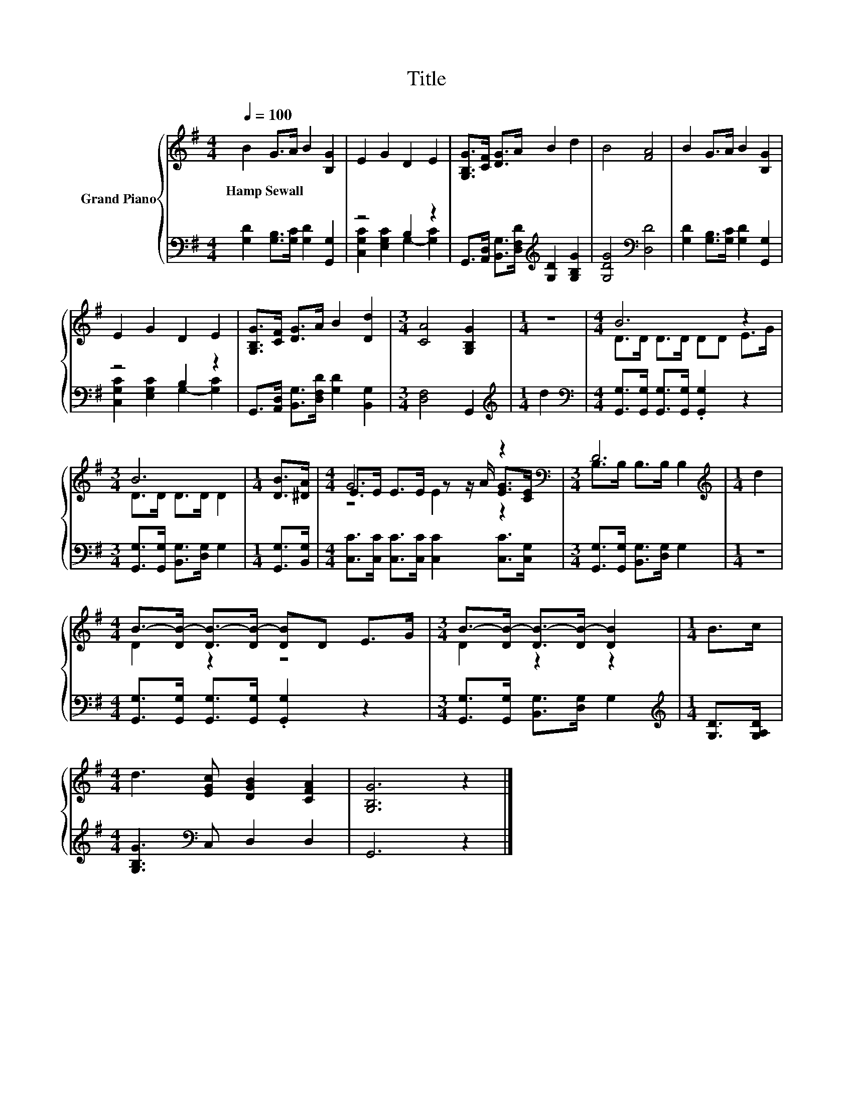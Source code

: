 X:1
T:Title
%%score { ( 1 4 5 ) | ( 2 3 ) }
L:1/8
Q:1/4=100
M:4/4
K:G
V:1 treble nm="Grand Piano"
V:4 treble 
V:5 treble 
V:2 bass 
V:3 bass 
V:1
 B2 G>A B2 [B,G]2 | E2 G2 D2 E2 | [G,B,G]>[CF] [DG]>A B2 d2 | B4 [FA]4 | B2 G>A B2 [B,G]2 | %5
w: Hamp~Sewall * * * *|||||
 E2 G2 D2 E2 | [G,B,G]>[CF] [DG]>A B2 [Dd]2 |[M:3/4] [CA]4 [G,B,G]2 |[M:1/4] z2 |[M:4/4] B6 z2 | %10
w: |||||
[M:3/4] B6 |[M:1/4] [DB]>[^DA] |[M:4/4] G6 z2 |[M:3/4][K:bass] D6 |[M:1/4][K:treble] d2 | %15
w: |||||
[M:4/4] B->[DB-] [DB-]>[DB-] [DB]D E>G |[M:3/4] B->[DB-] [DB-]>[DB-] [DB]2 |[M:1/4] B>c | %18
w: |||
[M:4/4] d3 [EGc] [DGB]2 [CFA]2 | [G,B,G]6 z2 |] %20
w: ||
V:2
 [G,D]2 [G,B,]>[G,C] [G,D]2 [G,,G,]2 | z4 B,2 z2 | %2
 G,,>[A,,D,] [B,,G,]>[D,F,D][K:treble] [G,D]2 [G,B,G]2 | [G,DG]4[K:bass] [D,D]4 | %4
 [G,D]2 [G,B,]>[G,C] [G,D]2 [G,,G,]2 | z4 B,2 z2 | G,,>[A,,D,] [B,,G,]>[D,F,D] [G,D]2 [B,,G,]2 | %7
[M:3/4] [D,F,]4 G,,2 |[M:1/4][K:treble] d2 | %9
[M:4/4][K:bass] [G,,G,]>[G,,G,] [G,,G,]>[G,,G,] .[G,,G,]2 z2 | %10
[M:3/4] [G,,G,]>[G,,G,] [B,,G,]>[D,G,] G,2 |[M:1/4] [G,,G,]>[B,,G,] | %12
[M:4/4] [C,C]>[C,C] [C,C]>[C,C] [C,C]2 [C,C]>[C,G,] |[M:3/4] [G,,G,]>[G,,G,] [B,,G,]>[D,G,] G,2 | %14
[M:1/4] z2 |[M:4/4] [G,,G,]>[G,,G,] [G,,G,]>[G,,G,] .[G,,G,]2 z2 | %16
[M:3/4] [G,,G,]>[G,,G,] [B,,G,]>[D,G,] G,2 |[M:1/4][K:treble] [G,D]>[G,A,D] | %18
[M:4/4] [G,B,G]3[K:bass] C, D,2 D,2 | G,,6 z2 |] %20
V:3
 x8 | [C,G,C]2 [E,G,C]2 G,2- [G,C]2 | x4[K:treble] x4 | x4[K:bass] x4 | x8 | %5
 [C,G,C]2 [E,G,C]2 G,2- [G,C]2 | x8 |[M:3/4] x6 |[M:1/4][K:treble] x2 |[M:4/4][K:bass] x8 | %10
[M:3/4] x6 |[M:1/4] x2 |[M:4/4] x8 |[M:3/4] x6 |[M:1/4] x2 |[M:4/4] x8 |[M:3/4] x6 | %17
[M:1/4][K:treble] x2 |[M:4/4] x3[K:bass] x5 | x8 |] %20
V:4
 x8 | x8 | x8 | x8 | x8 | x8 | x8 |[M:3/4] x6 |[M:1/4] x2 |[M:4/4] D>D D>D DD E>G | %10
[M:3/4] D>D D>D D2 |[M:1/4] x2 |[M:4/4] E>E E>E z z/ A/ [EG]>[CE] | %13
[M:3/4][K:bass] B,>B, B,>B, B,2 |[M:1/4][K:treble] x2 |[M:4/4] D2 z2 z4 |[M:3/4] D2 z2 z2 | %17
[M:1/4] x2 |[M:4/4] x8 | x8 |] %20
V:5
 x8 | x8 | x8 | x8 | x8 | x8 | x8 |[M:3/4] x6 |[M:1/4] x2 |[M:4/4] x8 |[M:3/4] x6 |[M:1/4] x2 | %12
[M:4/4] z4 E2 z2 |[M:3/4][K:bass] x6 |[M:1/4][K:treble] x2 |[M:4/4] x8 |[M:3/4] x6 |[M:1/4] x2 | %18
[M:4/4] x8 | x8 |] %20

